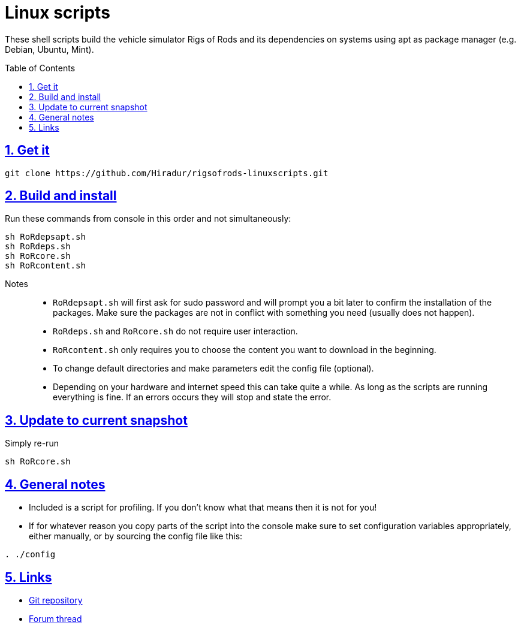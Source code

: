 = Linux scripts
:baseurl: fake/../..
:imagesdir: {baseurl}/../images
:doctype: book
:toc: macro
:toclevels: 5
:idprefix:
:sectanchors:
:sectlinks:
:sectnums:
:last-update-label!:

These shell scripts build the vehicle simulator Rigs of Rods and its dependencies on systems using apt as package manager (e.g. Debian, Ubuntu, Mint).

toc::[]

== Get it
[source, bash]
----
git clone https://github.com/Hiradur/rigsofrods-linuxscripts.git
----

== Build and install

Run these commands from console in this order and not simultaneously:

[source, bash]
----
sh RoRdepsapt.sh
sh RoRdeps.sh
sh RoRcore.sh
sh RoRcontent.sh
----

Notes::
* `RoRdepsapt.sh` will first ask for sudo password and will prompt you a bit later to confirm the installation of the packages. Make sure the packages are not in conflict with something you need (usually does not happen).
* `RoRdeps.sh` and `RoRcore.sh` do not require user interaction.
* `RoRcontent.sh` only requires you to choose the content you want to download in the beginning.
* To change default directories and make parameters edit the config file (optional).
* Depending on your hardware and internet speed this can take quite a while. As long as the scripts are running everything is fine. If an errors occurs they will stop and state the error.

== Update to current snapshot
Simply re-run

[source, bash]
----
sh RoRcore.sh
----

== General notes
* Included is a script for profiling. If you don't know what that means then it is not for you!
* If for whatever reason you copy parts of the script into the console make sure to set configuration variables appropriately, either manually, or by sourcing the config file like this:

[source, bash]
----
. ./config
----

== Links
* https://github.com/Hiradur/rigsofrods-linuxscripts[Git repository]
* http://rigsofrods.com/threads/114853[Forum thread]
